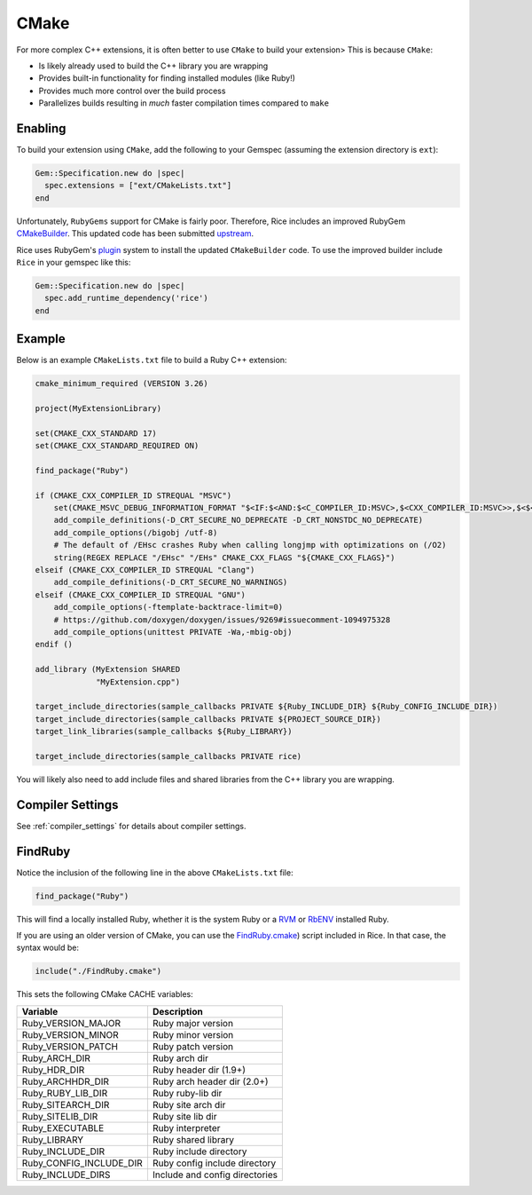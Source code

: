 .. _cmake:

CMake
=====
For more complex C++ extensions, it is often better to use ``CMake`` to build your extension> This is because ``CMake``:

* Is likely already used to build the C++ library you are wrapping
* Provides built-in functionality for finding installed modules (like Ruby!)
* Provides much more control over the build process
* Parallelizes builds resulting in *much* faster compilation times compared to ``make``

Enabling
--------
To build your extension using ``CMake``, add the following to your Gemspec (assuming the extension directory is ``ext``):

.. code-block:: ruby

    Gem::Specification.new do |spec|
      spec.extensions = ["ext/CMakeLists.txt"]
    end

Unfortunately, ``RubyGems`` support for CMake is fairly poor. Therefore, Rice includes an improved RubyGem `CMakeBuilder <https://github.com/ruby-rice/rice/blob/master/lib/rubygems/cmake_builder.rb>`_. This updated code has been submitted `upstream <https://github.com/rubygems/rubygems/pull/8753>`_.

Rice uses RubyGem's `plugin <https://guides.rubygems.org/plugins/>`_ system to install the updated ``CMakeBuilder`` code. To use the improved builder include ``Rice`` in your gemspec like this:

.. code-block:: ruby

    Gem::Specification.new do |spec|
      spec.add_runtime_dependency('rice')
    end

Example
--------
Below is an example ``CMakeLists.txt`` file to build a Ruby C++ extension:

.. code-block:: cmake

    cmake_minimum_required (VERSION 3.26)

    project(MyExtensionLibrary)

    set(CMAKE_CXX_STANDARD 17)
    set(CMAKE_CXX_STANDARD_REQUIRED ON)

    find_package("Ruby")

    if (CMAKE_CXX_COMPILER_ID STREQUAL "MSVC")
        set(CMAKE_MSVC_DEBUG_INFORMATION_FORMAT "$<IF:$<AND:$<C_COMPILER_ID:MSVC>,$<CXX_COMPILER_ID:MSVC>>,$<$<CONFIG:Debug,RelWithDebInfo>:EditAndContinue>,$<$<CONFIG:Debug,RelWithDebInfo>:ProgramDatabase>>")
        add_compile_definitions(-D_CRT_SECURE_NO_DEPRECATE -D_CRT_NONSTDC_NO_DEPRECATE)
        add_compile_options(/bigobj /utf-8)
        # The default of /EHsc crashes Ruby when calling longjmp with optimizations on (/O2)
        string(REGEX REPLACE "/EHsc" "/EHs" CMAKE_CXX_FLAGS "${CMAKE_CXX_FLAGS}")
    elseif (CMAKE_CXX_COMPILER_ID STREQUAL "Clang")
        add_compile_definitions(-D_CRT_SECURE_NO_WARNINGS)
    elseif (CMAKE_CXX_COMPILER_ID STREQUAL "GNU")
        add_compile_options(-ftemplate-backtrace-limit=0)
        # https://github.com/doxygen/doxygen/issues/9269#issuecomment-1094975328
        add_compile_options(unittest PRIVATE -Wa,-mbig-obj)
    endif ()

    add_library (MyExtension SHARED
                 "MyExtension.cpp")

    target_include_directories(sample_callbacks PRIVATE ${Ruby_INCLUDE_DIR} ${Ruby_CONFIG_INCLUDE_DIR})
    target_include_directories(sample_callbacks PRIVATE ${PROJECT_SOURCE_DIR})
    target_link_libraries(sample_callbacks ${Ruby_LIBRARY})

    target_include_directories(sample_callbacks PRIVATE rice)

You will likely also need to add include files and shared libraries from the C++ library you are wrapping.

Compiler Settings
-----------------
See :ref:`compiler_settings` for details about compiler settings.

FindRuby
--------
Notice the inclusion of the following line in the above ``CMakeLists.txt`` file:

.. code-block:: cmake

    find_package("Ruby")

This will find a locally installed Ruby, whether it is the system Ruby or a `RVM <https://rvm.io/>`_ or `RbENV <https://rbenv.org/>`_ installed Ruby.

If you are using an older version of CMake, you can use the `FindRuby.cmake <https://github.com/ruby-rice/rice/blob/master/FindRuby.cmake>`_) script included in Rice. In that case, the syntax would be:

.. code-block:: cmake

     include("./FindRuby.cmake")

This sets the following CMake CACHE variables:

========================== ================
Variable                   Description
========================== ================
Ruby_VERSION_MAJOR         Ruby major version
Ruby_VERSION_MINOR         Ruby minor version
Ruby_VERSION_PATCH         Ruby patch version
Ruby_ARCH_DIR              Ruby arch dir
Ruby_HDR_DIR               Ruby header dir (1.9+)
Ruby_ARCHHDR_DIR           Ruby arch header dir (2.0+)
Ruby_RUBY_LIB_DIR          Ruby ruby-lib dir
Ruby_SITEARCH_DIR          Ruby site arch dir
Ruby_SITELIB_DIR           Ruby site lib dir
Ruby_EXECUTABLE            Ruby interpreter
Ruby_LIBRARY               Ruby shared library
Ruby_INCLUDE_DIR           Ruby include directory
Ruby_CONFIG_INCLUDE_DIR    Ruby config include directory
Ruby_INCLUDE_DIRS          Include and config directories
========================== ================



